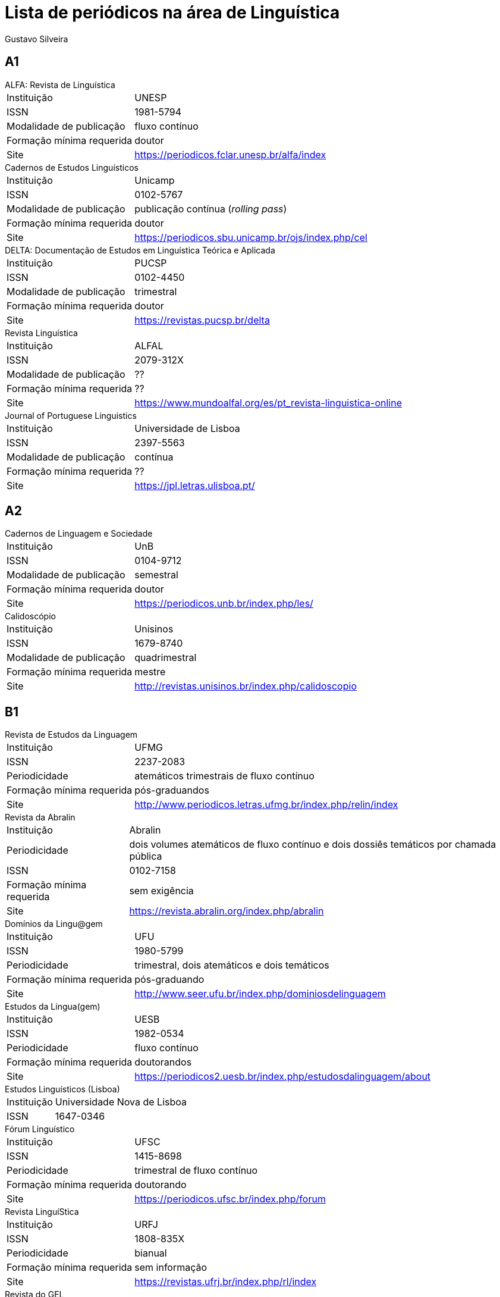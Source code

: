 Lista de periódicos na área de Linguística
==========================================
:Author: Gustavo Silveira
:Revision: 12 de fevereiro de 2021

== A1

[horizontal]
.ALFA: Revista de Linguística
	Instituição:: UNESP
	ISSN:: 1981-5794
	Modalidade de publicação:: fluxo contínuo
	Formação mínima requerida:: doutor
	Site:: <https://periodicos.fclar.unesp.br/alfa/index>

[horizontal]
.Cadernos de Estudos Linguísticos
	Instituição:: Unicamp
	ISSN:: 0102-5767
	Modalidade de publicação:: publicação contínua (_rolling pass_)
	Formação mínima requerida:: doutor
	Site:: <https://periodicos.sbu.unicamp.br/ojs/index.php/cel>

[horizontal]
.DELTA: Documentação de Estudos em Linguística Teórica e Aplicada
	Instituição:: PUCSP
	ISSN:: 0102-4450 
	Modalidade de publicação:: trimestral
	Formação mínima requerida:: doutor
	Site:: <https://revistas.pucsp.br/delta>

[horizontal]
.Revista Linguística
	Instituição:: ALFAL
	ISSN:: 2079-312X
	Modalidade de publicação:: ??
	Formação mínima requerida:: ??
	Site:: <https://www.mundoalfal.org/es/pt_revista-linguistica-online>

[horizontal]
.Journal of Portuguese Linguistics
	Instituição:: Universidade de Lisboa
	ISSN:: 2397-5563
	Modalidade de publicação:: contínua
	Formação mínima requerida:: ??
	Site:: <https://jpl.letras.ulisboa.pt/>


== A2

[horizontal]
.Cadernos de Linguagem e Sociedade
	Instituição:: UnB
	ISSN:: 0104-9712
	Modalidade de publicação:: semestral
	Formação mínima requerida:: doutor
	Site:: <https://periodicos.unb.br/index.php/les/>

[horizontal]
.Calidoscópio
	Instituição:: Unisinos
	ISSN:: 1679-8740
	Modalidade de publicação:: quadrimestral
	Formação mínima requerida:: mestre
	Site:: <http://revistas.unisinos.br/index.php/calidoscopio>

== B1

[horizontal]
.Revista de Estudos da Linguagem
	Instituição:: UFMG
	ISSN:: 2237-2083
	Periodicidade:: atemáticos trimestrais de fluxo contínuo
	Formação mínima requerida:: pós-graduandos
	Site:: <http://www.periodicos.letras.ufmg.br/index.php/relin/index>

[horizontal]
.Revista da Abralin
	Instituição:: Abralin
	Periodicidade:: dois volumes atemáticos de fluxo contínuo e dois dossiês temáticos por chamada pública
	ISSN:: 0102-7158
	Formação mínima requerida:: sem exigência
	Site:: <https://revista.abralin.org/index.php/abralin>

[horizontal]
.Domínios da Lingu@gem
	Instituição:: UFU
	ISSN:: 1980-5799
	Periodicidade:: trimestral, dois atemáticos e dois temáticos
	Formação mínima requerida:: pós-graduando
	Site:: <http://www.seer.ufu.br/index.php/dominiosdelinguagem>

[horizontal]
.Estudos da Lingua(gem)
	Instituição:: UESB
	ISSN:: 1982-0534
	Periodicidade:: fluxo contínuo
	Formação mínima requerida:: doutorandos
	Site:: <https://periodicos2.uesb.br/index.php/estudosdalinguagem/about>

[horizontal]
.Estudos Linguísticos (Lisboa)
	Instituição:: Universidade Nova de Lisboa
	ISSN:: 1647-0346

[horizontal]
.Fórum Linguístico
	Instituição:: UFSC
	ISSN:: 1415-8698
	Periodicidade:: trimestral de fluxo contínuo
	Formação mínima requerida:: doutorando
	Site:: <https://periodicos.ufsc.br/index.php/forum>

[horizontal]
.Revista LinguíStica
	Instituição:: URFJ
	ISSN:: 1808-835X
	Periodicidade:: bianual
	Formação mínima requerida:: sem informação
	Site:: <https://revistas.ufrj.br/index.php/rl/index>

[horizontal]
.Revista do GEL
	Instituição:: GEL
	ISSN:: 1984-591X
	Periodicidade:: quadrimestral de fluxo contínuo
	Formação mínima requerida:: doutor
	Site:: <https://revistas.gel.org.br/rg>

[horizontal]
.Revista (Con)Textos Linguísticos
	Instituição:: UFES
	ISSN:: 1982-291X 
	Periodicidade:: quadrimestral
	Formação mínima requerida:: doutor
	Site:: <https://periodicos.ufes.br/contextoslinguisticos/>

[horizontal]
.Veredas - Revista de Estudos Linguísticos
	Instituição:: UFJF
	ISSN:: 1982-2243
	Periodicidade:: semestral
	Formação mínima requerida:: pós-graduandos
	Site:: <https://www.ufjf.br/revistaveredas/>

[horizontal]
.Entrepalavras
	Instituição:: UFC
	ISSN::  2237-6321
	Modalidade de publicação:: trimestral de fluxo contínuo
	Formação mínima requerida:: sem informação ??
	Site:: <http://www.entrepalavras.ufc.br/revista/index.php/Revista>

== B2

[horizontal]
.Estudos Linguísticos (São Paulo)
	Instituição:: GEL
	ISSN:: 1413-0939
	Modalidade de publicação:: anual
	Formação mínima requerida:: pós-graduando
	Site:: <https://revistas.gel.org.br/estudos-linguisticos>

[horizontal]
.Todas as Letras
	Instituição:: Mackenzie
	ISSN:: 1980-6914
	Modalidade de publicação:: contínua
	Formação mínima requerida:: doutor
	Site:: <http://editorarevistas.mackenzie.br/index.php/tl>

[horizontal]
.Cuadernos de la ALFAL
	Instituição::
	ISSN:: 2218-076
	Modalidade de publicação::
	Formação mínima requerida:: 
	Site:: https://www.mundoalfal.org/es/pt_cuadernos_alfal



[horizontal]
.Confluência
	Instituição:: Instituto de Língua Portuguesa do Liceu Literário Português
	ISSN:: 2317-4153 
	Modalidade de publicação:: semestral
	Formação mínima requerida:: mestre
	Site:: <http://llp.bibliopolis.info/confluencia/rc/index.php/rc/index>

[horizontal]
.Modelo
	Instituição:: 
	ISSN::
	Modalidade de publicação:: 
	Formação mínima requerida:: 
	Site:: 
